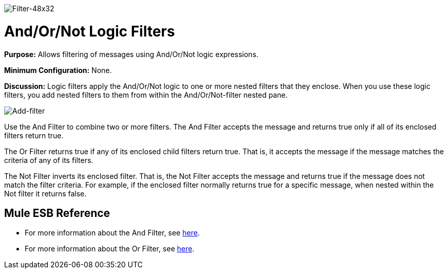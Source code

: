 image:Filter-48x32.png[Filter-48x32]

= And/Or/Not Logic Filters

*Purpose:* Allows filtering of messages using And/Or/Not logic expressions.

*Minimum Configuration:* None.

*Discussion:* Logic filters apply the And/Or/Not logic to one or more nested filters that they enclose. When you use these logic filters, you add nested filters to them from within the And/Or/Not-filter nested pane.

image:Add-filter.png[Add-filter]

Use the And Filter to combine two or more filters. The And Filter accepts the message and returns true only if all of its enclosed filters return true.

The Or Filter returns true if any of its enclosed child filters return true. That is, it accepts the message if the message matches the criteria of any of its filters.

The Not Filter inverts its enclosed filter. That is, the Not Filter accepts the message and returns true if the message does not match the filter criteria. For example, if the enclosed filter normally returns true for a specific message, when nested within the Not filter it returns false.

== Mule ESB Reference

* For more information about the And Filter, see link:/docs/display/34X/Filters+Configuration+Reference#FiltersConfigurationReference-FiltersConfigurationReference-Andfilter[here].
* For more information about the Or Filter, see link:/docs/display/34X/Filters+Configuration+Reference#FiltersConfigurationReference-FiltersConfigurationReference-Orfilter[here].
